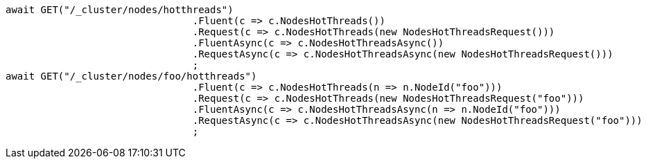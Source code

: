 [source, csharp]
----
await GET("/_cluster/nodes/hotthreads")
				.Fluent(c => c.NodesHotThreads())
				.Request(c => c.NodesHotThreads(new NodesHotThreadsRequest()))
				.FluentAsync(c => c.NodesHotThreadsAsync())
				.RequestAsync(c => c.NodesHotThreadsAsync(new NodesHotThreadsRequest()))
				;
await GET("/_cluster/nodes/foo/hotthreads")
				.Fluent(c => c.NodesHotThreads(n => n.NodeId("foo")))
				.Request(c => c.NodesHotThreads(new NodesHotThreadsRequest("foo")))
				.FluentAsync(c => c.NodesHotThreadsAsync(n => n.NodeId("foo")))
				.RequestAsync(c => c.NodesHotThreadsAsync(new NodesHotThreadsRequest("foo")))
				;
----
